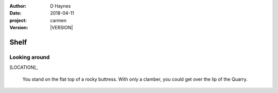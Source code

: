 
..  This is a Turberfield dialogue file (reStructuredText).
    Scene ~~
    Shot --

.. |VERSION| property:: carmen.logic.version

:author: D Haynes
:date: 2018-04-11
:project: carmen
:version: |VERSION|

.. entity:: LOCATION
   :types: carmen.logic.Location
   :states: carmen.logic.Spot.grid_0910

.. entity:: PLAYER
   :types: carmen.logic.Player
   :states: carmen.logic.Spot.grid_0910

Shelf
~~~~~

Looking around
--------------

[LOCATION]_

    You stand on the flat top of a rocky buttress. With only a
    clamber, you could get over the lip of the Quarry.
